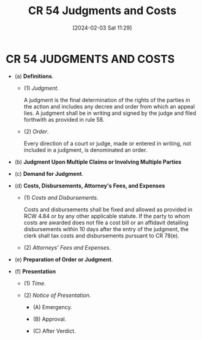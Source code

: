 #+title:      CR 54 Judgments and Costs
#+date:       [2024-02-03 Sat 11:29]
#+filetags:   :cr:rtc:
#+identifier: 20240203T112922

* CR 54 JUDGMENTS AND COSTS
:PROPERTIES:
:CUSTOM_ID: h:E8189C68-CC9F-4671-927E-6FA95D74DF3C
:END:

- (a) *Definitions*.

  - (1) /Judgment/.

    A judgment is the final determination of the rights of the parties
    in the  action and  includes any  decree and  order from  which an
    appeal lies.  A judgment  shall be  in writing  and signed  by the
    judge and filed forthwith as provided in rule 58.

  - (2) /Order/.

    Every direction of  a court or judge, made or  entered in writing,
    not included in a judgment, is denominated an order.

- (b) *Judgment Upon Multiple Claims or Involving Multiple Parties*

- (c) *Demand for Judgment*.

- (d) *Costs, Disbursements, Attorney's Fees, and Expenses*

  - (1) /Costs and Disbursements/.

    Costs and disbursements shall be fixed and allowed as provided in
    RCW 4.84 or by any other applicable statute. If the party to whom
    costs are awarded does not file a cost bill or an affidavit
    detailing disbursements within 10 days after the entry of the
    judgment, the clerk shall tax costs and disbursements pursuant to
    CR 78(e).

  - (2) /Attorneys' Fees and Expenses/.

- (e) *Preparation of Order or Judgment*.

- (f) *Presentation*

  - (1) /Time/.

  - (2) /Notice of Presentation/.

    - (A) Emergency.

    - (B) Approval.

    - (C) After Verdict.
